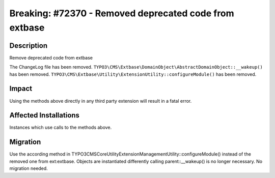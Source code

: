 =======================================================
Breaking: #72370 - Removed deprecated code from extbase
=======================================================

Description
===========

Remove deprecated code from extbase

The ChangeLog file has been removed.
``TYPO3\CMS\Extbase\DomainObject\AbstractDomainObject::__wakeup()`` has been removed.
``TYPO3\CMS\Extbase\Utility\ExtensionUtility::configureModule()`` has been removed.


Impact
======

Using the methods above directly in any third party extension will result in a fatal error.


Affected Installations
======================

Instances which use calls to the methods above.


Migration
=========

Use the according method in \TYPO3\CMS\Core\Utility\ExtensionManagementUtility::configureModule() instead of the removed one from ext:extbase.
Objects are instantiated differently calling parent::__wakeup() is no longer necessary. No migration needed.
